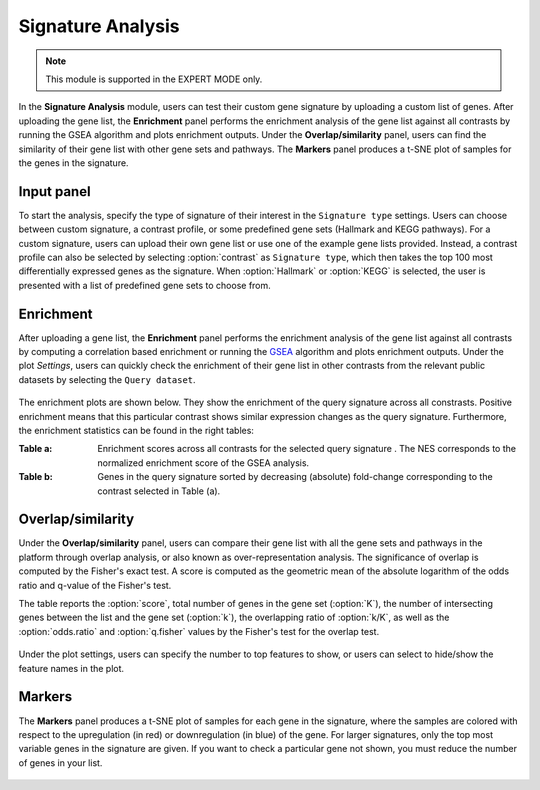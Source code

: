 .. _Signature:


Signature Analysis
================================================================================

.. note::

    This module is supported in the EXPERT MODE only.

In the **Signature Analysis** module, users can test their custom gene
signature by uploading a custom list of genes. After uploading the
gene list, the **Enrichment** panel performs the enrichment analysis
of the gene list against all contrasts by running the GSEA algorithm
and plots enrichment outputs. Under the **Overlap/similarity** panel,
users can find the similarity of their gene list with other gene sets
and pathways. The **Markers** panel produces a t-SNE plot of samples
for the genes in the signature.
    

Input panel
--------------------------------------------------------------------------------
To start the analysis, specify the type of signature of their interest
in the ``Signature type`` settings. Users can choose between custom
signature, a contrast profile, or some predefined gene sets (Hallmark
and KEGG pathways). For a custom signature, users can upload their own
gene list or use one of the example gene lists provided. Instead, a
contrast profile can also be selected by selecting :option:`contrast`
as ``Signature type``, which then takes the top 100 most
differentially expressed genes as the signature. When
:option:`Hallmark` or :option:`KEGG` is selected, the user is
presented with a list of predefined gene sets to choose from.

.. figure:: figures/psc8.0.png
    :align: center
    :width: 30%


Enrichment
--------------------------------------------------------------------------------
After uploading a gene list, the **Enrichment** panel performs the
enrichment analysis of the gene list against all contrasts by
computing a correlation based enrichment or running the `GSEA
<https://www.biorxiv.org/content/10.1101/060012v1.full>`__ algorithm
and plots enrichment outputs. Under the plot *Settings*, users can
quickly check the enrichment of their gene list in other contrasts
from the relevant public datasets by selecting the ``Query
dataset``.

.. figure:: figures/psc8.2.0.png
    :align: center
    :width: 30%

The enrichment plots are shown below. They show the enrichment of the query 
signature across all constrasts. Positive enrichment means that this particular
contrast shows similar expression changes as the query signature.
Furthermore, the enrichment statistics can be found in the right tables:

:**Table a**: Enrichment scores across all contrasts for the selected
        query signature . The NES corresponds to the normalized
        enrichment score of the GSEA analysis.
:**Table b**: Genes in the query signature sorted by decreasing
        (absolute) fold-change corresponding to the contrast selected
        in Table (a).

.. figure:: figures/psc8.2.png
    :align: center
    :width: 100%


Overlap/similarity
--------------------------------------------------------------------------------
Under the **Overlap/similarity** panel, users can compare their gene
list with all the gene sets and pathways in the platform through
overlap analysis, or also known as over-representation analysis. The
significance of overlap is computed by the Fisher's exact test. A
score is computed as the geometric mean of the absolute logarithm of
the odds ratio and q-value of the Fisher's test.

The table reports the :option:`score`, total number of genes in the
gene set (:option:`K`), the number of intersecting genes between the
list and the gene set (:option:`k`), the overlapping ratio of
:option:`k/K`, as well as the :option:`odds.ratio` and
:option:`q.fisher` values by the Fisher's test for the overlap test.

.. figure:: figures/psc8.3.png
    :align: center
    :width: 100%

Under the plot settings, users can specify the number to top features
to show, or users can select to hide/show the feature names in the plot.
	    
.. figure:: figures/psc8.3.0.png
    :align: center
    :width: 30%
	   

Markers
--------------------------------------------------------------------------------
The **Markers** panel produces a t-SNE plot of samples for each gene
in the signature, where the samples are colored with respect to the
upregulation (in red) or downregulation (in blue) of the gene. For
larger signatures, only the top most variable genes in the signature
are given. If you want to check a particular gene not shown, you must
reduce the number of genes in your list.

.. figure:: figures/psc8.1.png
    :align: center
    :width: 100%

